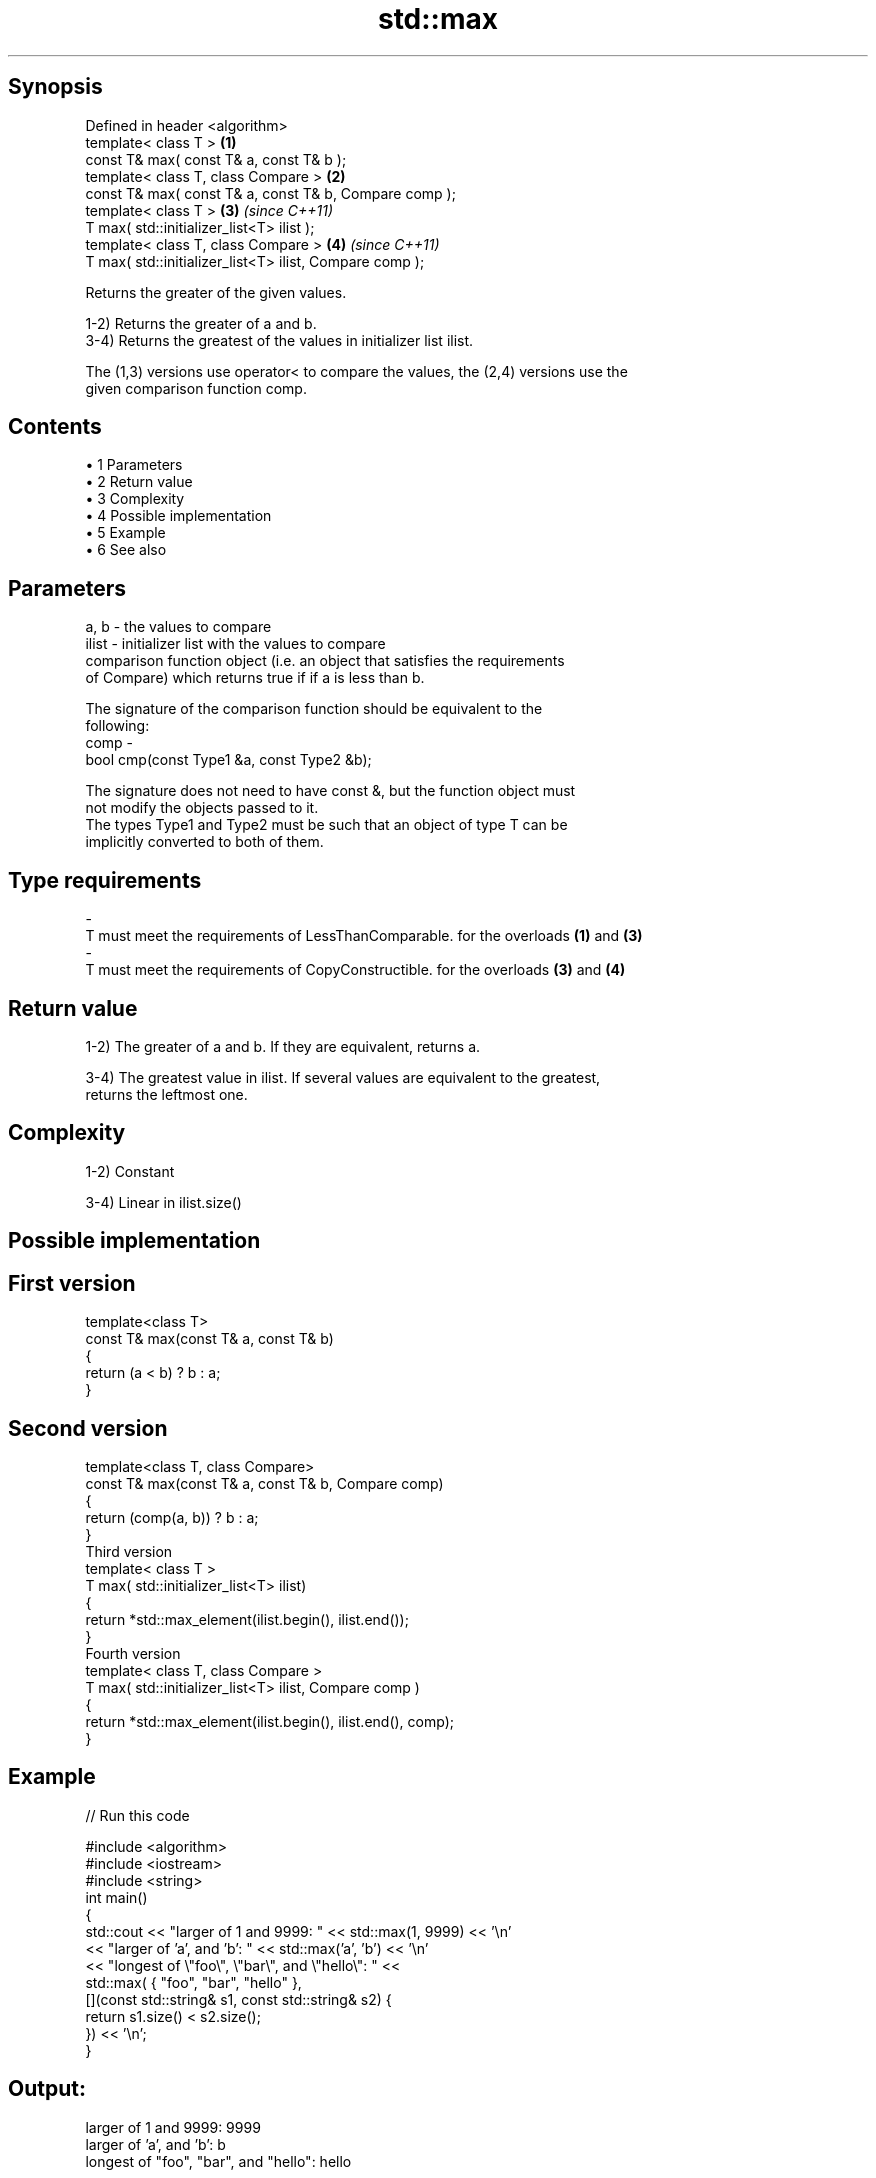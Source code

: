 .TH std::max 3 "Apr 19 2014" "1.0.0" "C++ Standard Libary"
.SH Synopsis
   Defined in header <algorithm>
   template< class T >                                    \fB(1)\fP
   const T& max( const T& a, const T& b );
   template< class T, class Compare >                     \fB(2)\fP
   const T& max( const T& a, const T& b, Compare comp );
   template< class T >                                    \fB(3)\fP \fI(since C++11)\fP
   T max( std::initializer_list<T> ilist );
   template< class T, class Compare >                     \fB(4)\fP \fI(since C++11)\fP
   T max( std::initializer_list<T> ilist, Compare comp );

   Returns the greater of the given values.

   1-2) Returns the greater of a and b.
   3-4) Returns the greatest of the values in initializer list ilist.

   The (1,3) versions use operator< to compare the values, the (2,4) versions use the
   given comparison function comp.

.SH Contents

     • 1 Parameters
     • 2 Return value
     • 3 Complexity
     • 4 Possible implementation
     • 5 Example
     • 6 See also

.SH Parameters

   a, b  - the values to compare
   ilist - initializer list with the values to compare
           comparison function object (i.e. an object that satisfies the requirements
           of Compare) which returns true if if a is less than b.

           The signature of the comparison function should be equivalent to the
           following:
   comp  -
            bool cmp(const Type1 &a, const Type2 &b);

           The signature does not need to have const &, but the function object must
           not modify the objects passed to it.
           The types Type1 and Type2 must be such that an object of type T can be
           implicitly converted to both of them. 
.SH Type requirements
   -
   T must meet the requirements of LessThanComparable. for the overloads \fB(1)\fP and \fB(3)\fP
   -
   T must meet the requirements of CopyConstructible. for the overloads \fB(3)\fP and \fB(4)\fP

.SH Return value

   1-2) The greater of a and b. If they are equivalent, returns a.

   3-4) The greatest value in ilist. If several values are equivalent to the greatest,
   returns the leftmost one.

.SH Complexity

   1-2) Constant

   3-4) Linear in ilist.size()

.SH Possible implementation

.SH First version
   template<class T>
   const T& max(const T& a, const T& b)
   {
       return (a < b) ? b : a;
   }
.SH Second version
   template<class T, class Compare>
   const T& max(const T& a, const T& b, Compare comp)
   {
       return (comp(a, b)) ? b : a;
   }
                            Third version
   template< class T >
   T max( std::initializer_list<T> ilist)
   {
       return *std::max_element(ilist.begin(), ilist.end());
   }
                           Fourth version
   template< class T, class Compare >
   T max( std::initializer_list<T> ilist, Compare comp )
   {
       return *std::max_element(ilist.begin(), ilist.end(), comp);
   }

.SH Example

   
// Run this code

 #include <algorithm>
 #include <iostream>
 #include <string>
  
 int main()
 {
     std::cout << "larger of 1 and 9999: " << std::max(1, 9999) << '\\n'
               << "larger of 'a', and 'b': " << std::max('a', 'b') << '\\n'
               << "longest of \\"foo\\", \\"bar\\", and \\"hello\\": " <<
                   std::max( { "foo", "bar", "hello" },
                             [](const std::string& s1, const std::string& s2) {
                                  return s1.size() < s2.size();
                              }) << '\\n';
 }

.SH Output:

 larger of 1 and 9999: 9999
 larger of 'a', and 'b': b
 longest of "foo", "bar", and "hello": hello

.SH See also

   min         returns the smaller of two elements
               \fI(function template)\fP
   minmax      returns the larger and the smaller of two elements
   \fI(C++11)\fP     \fI(function template)\fP
   max_element returns the largest element in a range
               \fI(function template)\fP
